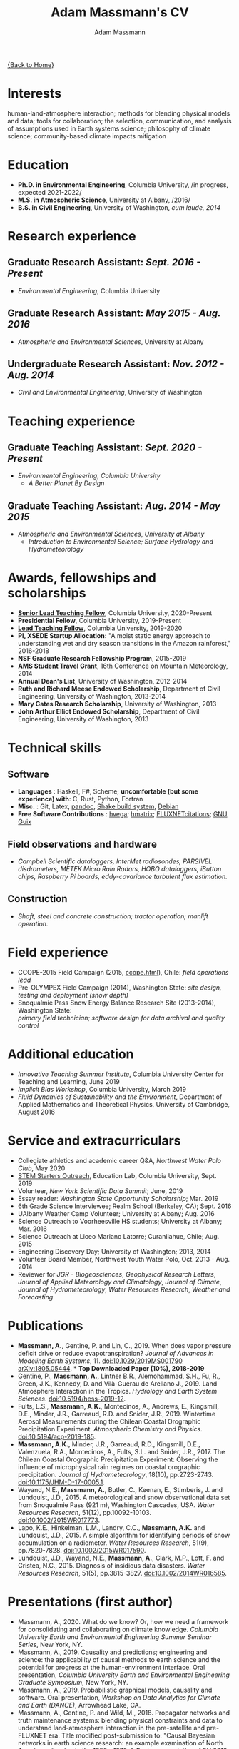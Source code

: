 #+OPTIONS: toc:nil H:10 tex:t title:nil
#+STARTUP: showall
#+TITLE: Adam Massmann's CV
#+AUTHOR:     Adam Massmann
#+EMAIL:      akm2203 "at" columbia "dot" edu
#+HTML_HEAD: <link rel="stylesheet" type="text/css" href="http://www.columbia.edu/~akm2203/pandoc.css" />
#+LaTeX_HEADER: \usepackage{mycv}
#+LaTeX_HEADER: \usepackage{datetime}
#+LaTeX_HEADER: \hypersetup{colorlinks=true, urlcolor={url-gray}}
#+LaTeX_CLASS_OPTIONS: [letterpaper]
#+LaTeX_HEADER: \usepackage{enumitem}
#+LaTeX_HEADER: \usepackage{tabularx}
#+LaTeX_HEADER: \setlist{leftmargin=0.25in,nosep}
#+LaTeX_HEADER: \newdateformat{mydate}{\monthname[\THEMONTH] \THEYEAR}
#+LaTeX_HEADER:  \setlength{\parskip}{-0.05cm}

#+BEGIN_EXPORT latex
\resheader{Adam Massmann}{http://www.columbia.edu/~akm2203/}{https://github.com/massma}{akm2203@columbia.edu}{+1 206 919 1364}
#+END_EXPORT

@@html:<a href="../index.html">{Back to Home}</a>@@

* Interests

human-land-atmosphere interaction; methods for blending physical
models and data; tools for collaboration; the selection,
communication, and analysis of assumptions used in Earth systems
science; philosophy of climate science; community-based climate
impacts mitigation

* Education

- *Ph.D. in Environmental Engineering*, Columbia University, /in progress, expected 2021-2022/\\

- *M.S. in Atmospheric Science*, University at Albany, /2016/\\

- *B.S. in Civil Engineering*, University of Washington, /cum laude, 2014/

* Research experience

** Graduate Research Assistant: /Sept. 2016 - Present/
    - /Environmental Engineering/, Columbia University

** Graduate Research Assistant: /May 2015 - Aug. 2016/
    - /Atmospheric and Environmental Sciences/, University at Albany

** Undergraduate Research Assistant: /Nov. 2012 - Aug. 2014/
    - /Civil and Environmental Engineering/, University of Washington

* Teaching experience

** Graduate Teaching Assistant: /Sept. 2020 - Present/
- /Environmental Engineering/, /Columbia University/
  - /A Better Planet By Design/

** Graduate Teaching Assistant: /Aug. 2014 - May 2015/
- /Atmospheric and Environmental Sciences/, /University at Albany/
  - /Introduction to Environmental Science; Surface Hydrology and Hydrometeorology/

* Awards, fellowships and scholarships
- *[[https://ctl.columbia.edu/graduate-instructors/opportunities-for-graduate-students/lead-teaching-fellows/senior-lead-teaching-fellowship/][Senior Lead Teaching Fellow]]*, Columbia University, 2020-Present
- *Presidential Fellow*, Columbia University, 2019-Present
- *[[https://ctl.columbia.edu/graduate-instructors/opportunities-for-graduate-students/lead-teaching-fellows/][Lead Teaching Fellow]]*, Columbia University, 2019-2020
- *PI, XSEDE Startup Allocation:* "A moist static energy approach to
  understanding wet and dry season transitions in the Amazon
  rainforest," 2016-2018
- *NSF Graduate Research Fellowship Program*, 2015-2019
- *AMS Student Travel Grant*, 16th Conference on Mountain Meteorology, 2014
- *Annual Dean's List*, University of Washington, 2012-2014
- *Ruth and Richard Meese Endowed Scholarship*, Department of Civil Engineering, University of Washington, 2013-2014
- *Mary Gates Research Scholarship*,  University of Washington, 2013
- *John Arthur Elliot Endowed Scholarship*, Department of Civil
  Engineering,  University of Washington, 2013

* Technical skills

** Software
   - *Languages* : Haskell, F#, Scheme; *uncomfortable (but some
     experience) with*: C, Rust, Python, Fortran
   - *Misc.* : Git, Latex, [[https://pandoc.org/][pandoc]], [[https://shakebuild.com/][Shake build system]], [[https://www.debian.org/][Debian]]
   - *Free Software Contributions* : [[https://github.com/DougBurke/hvega][hvega]];  [[https://github.com/haskell-numerics/hmatrix][hmatrix]]; [[https://github.com/trevorkeenan/FLUXNET_citations][FLUXNETcitations]]; [[https://www.gnu.org/software/guix/][GNU Guix]]

** Field observations and hardware
   - /Campbell Scientific dataloggers, InterMet radiosondes, PARSIVEL disdrometers,/
     /METEK Micro Rain Radars, HOBO dataloggers, iButton chips, Raspberry Pi boards,/
     /eddy-covariance turbulent flux estimation./
** Construction
   - /Shaft, steel and concrete construction; tractor operation; manlift operation./

#+LATEX: \newpage

* Field experience
  - CCOPE-2015 Field Campaign (2015, [[http://www.atmos.albany.edu/student/massmann/ccope.html][ccope.html]]), Chile: /field operations lead/
  - Pre-OLYMPEX Field Campaign (2014), Washington State: /site
       design, testing and deployment (snow depth)/
  - Snoqualmie Pass Snow Energy Balance Research Site (2013-2014),
       Washington State: \\
       /primary field technician; software design
       for data archival and quality control/

* Additional education
  - /Innovative Teaching Summer Institute/, Columbia University Center
    for Teaching and Learning, June 2019
  - /Implicit Bias Workshop/, Columbia University, March 2019
  - /Fluid Dynamics of Sustainability and the Environment/, Department
    of Applied Mathematics and Theoretical Physics, University of
    Cambridge, August 2016

* Service and extracurriculars

- Collegiate athletics and academic career Q&A, /Northwest Water Polo
  Club/, May 2020
- [[https://zuckermaninstitute.columbia.edu/stem-starters][STEM Starters Outreach]], Education Lab, Columbia University, Sept. 2019
- Volunteer, /New York Scientific Data Summit/; June, 2019
- Essay reader: /Washington State Opportunity Scholarship/; Mar. 2019
- 6th Grade Science Interviewee; Realm School (Berkeley, CA); Sept. 2016
- UAlbany Weather Camp Volunteer; University at Albany; Aug. 2016
- Science Outreach to Voorheesville HS students; University at Albany; Mar. 2016
- Science Outreach at Liceo Mariano Latorre; Curanilahue, Chile; Aug. 2015
- Engineering Discovery Day; University of Washington; 2013, 2014
- Volunteer Board Member, Northwest Youth Water Polo, Oct. 2013 - Aug. 2014
- Reviewer for /JGR - Biogeosciences/, /Geophysical Research Letters/, /Journal of Applied
  Meteorology and Climatology/, /Journal of Climate/, /Journal of
  Hydrometeorology/, /Water Resources Research/, /Weather and
  Forecasting/

# use harvard styling from google scholar
* Publications

 - *Massmann, A.*, Gentine, P. and Lin, C., 2019. When does vapor
   pressure deficit drive or reduce evapotranspiration? /Journal of
   Advances in Modeling Earth Systems/, 11. [[https://doi.org/10.1029/2019MS001790][doi:10.1029/2019MS001790]]
   [[https://arxiv.org/abs/1805.05444][arXiv:1805.05444]]. * *Top Downloaded Paper (10%), 2018-2019*
 - Gentine, P., *Massmann, A.*, Lintner B.R., Alemohammad, S.H., Fu,
   R., Green, J.K., Kennedy, D. and Vilà-Guerau de
   Arellano J., 2019. Land Atmosphere Interaction in the
   Tropics. /Hydrology and Earth System Sciences/.
   [[https://doi.org/10.5194/hess-2019-12][doi:10.5194/hess-2019-12]].
 - Fults, L.S., *Massmann, A.K.*, Montecinos, A., Andrews, E.,
   Kingsmill, D.E., Minder, J.R., Garreaud, R.D. and
   Snider, J.R., 2019. Wintertime Aerosol Measurements during the
   Chilean Coastal Orographic Precipitation Experiment. /Atmospheric
   Chemistry and Physics/. [[https://doi.org/10.5194/acp-2019-185][doi:10.5194/acp-2019-185]].
 - *Massmann, A.K.*, Minder, J.R., Garreaud, R.D., Kingsmill, D.E.,
   Valenzuela, R.A., Montecinos, A., Fults, S.L. and Snider,
   J.R., 2017. The Chilean Coastal Orographic Precipitation
   Experiment: Observing the influence of microphysical rain regimes
   on coastal orographic precipitation. /Journal of Hydrometeorology/,
   18(10), pp.2723-2743. [[https://doi.org/10.1175/JHM-D-17-0005.1][doi:10.1175/JHM-D-17-0005.1]].
 - Wayand, N.E., *Massmann, A.*, Butler, C., Keenan, E., Stimberis,
   J. and Lundquist, J.D., 2015. A meteorological and snow
   observational data set from Snoqualmie Pass (921 m), Washington
   Cascades, USA. /Water Resources Research/, 51(12), pp.10092-10103.
   [[https://doi.org/10.1002/2015WR017773%20][doi:10.1002/2015WR017773]].
 - Lapo, K.E., Hinkelman, L.M., Landry, C.C., *Massmann, A.K.* and
   Lundquist, J.D., 2015. A simple algorithm for identifying periods
   of snow accumulation on a radiometer. /Water Resources Research/,
   51(9), pp.7820-7828. [[https://doi.org/10.1002/2015WR017590][doi:10.1002/2015WR017590]].
 - Lundquist, J.D., Wayand, N.E., *Massmann, A.*, Clark, M.P., Lott,
   F. and Cristea, N.C., 2015. Diagnosis of insidious data
   disasters. /Water Resources Research/, 51(5), pp.3815-3827.
   [[https://doi.org/10.1002/2014WR016585][doi:10.1002/2014WR016585]].

#+LATEX: \newpage
* Presentations (first author)
 - Massmann, A., 2020. What do we know? Or, how we need a framework
   for consolidating and collaborating on climate knowledge.
   /Columbia University Earth and Environmental Engineering
   Summer Seminar Series/, New York, NY.
 - Massmann, A., 2019. Causality and predictions; engineering and
   science: the applicability of causal methods to earth science and
   the potential for progress at the human-environment interface. Oral
   presentation, /Columbia University Earth and Environmental
   Engineering Graduate Symposium/, New York, NY.
 - Massmann, A., 2019. Probabilistic graphical models, causality and
   software. Oral presentation, /Workshop on Data Analytics for Climate
   and Earth (DANCE)/, Arrowhead Lake, CA.
 - Massmann, A., Gentine, P. and Wild, M., 2018. Propagator networks
   and truth maintenance systems: blending physical constraints and
   data to understand land-atmosphere interaction in the pre-satellite
   and pre-FLUXNET era. Title modified post-submission to: "Causal
   Bayesian networks in earth science research: an example examination
   of North American dimming in the 1950s-1970s". Poster presentation, /AGU
   2018 Fall Meeting/, Washington D.C.
 - Massmann, A., Gentine, P. and Lin, C., 2017. When does vapor pressure
   deficit drive or reduce evapotranspiration? Oral presentation, /AGU
   2017 Fall Meeting/, New Orleans, LA.
 - Massmann, A., Gentine, P. and Lin C., 2017. When does vapor pressure
   deficit drive or reduce evapotranspiration? Oral presentation,
   /Columbia University Earth and Environmental Engineering Graduate
   Symposium/, New York, NY.
 - Massmann, A.K., Minder,  J.R., Kingsmill, D.E., Garreaud, R.,
   Montecinos, A., Snider, J.R., Fults, S., Valenzuela, R. and
   Falvey, M. 2016. The Chilean Coastal Orographic Precipitation
   Experiment Pilot Project. Overview and Preliminary Results.  Oral
   presentation, /17th Conference on Mountain Meteorology/, Burlington,
   VT.
 - Massmann, A., Minder, J., Montecinos, A. and Fults, S., 2015
   (invited). CCOPE-15 Trabajo Preliminar: Usando Perfiles de Radares
   para Clasificar Lluvia en la Cordillera Nahuelbuta [CCOPE-15
   Preliminary Work: Using Radar Profiles to Classify Rain in the
   Nahuelbuta Mountains]. /Seminario de Geofísica/, Universidad de
   Concepción, Concepción, Chile.
 - Massmann, A.K. and  Minder, J.R., 2015. Utilizing a Semi-idealized
   Modeling Framework to Understand Meso- and Convective-scale
   dynamics of severe Lake-effect Snowstorms. Poster presentation,
   /16th Conference on Mesoscale Meteorology/, Boston, MA.
 - Massmann, A.K. and Minder, J.R., 2015. Utilizing a Semi-idealized
   Modeling Framework to Understand Observed Lake-effect Snowstorm
   Dynamics. Poster presentation, /40th Annual Northeastern Storm
   Conference/, Saratoga Springs, NY.
 - Massmann, A.K., Lundquist, J.D., and Raleigh, M.S., 2013. Using
   Inexpensive Temperature Sensors to Estimate Incoming Radiation and
   Snow Surface Albedo. Poster presentation, /University of Washington
   Undergraduate Research Symposium/, Seattle, WA.

@@html:<a href="../index.html">{Back to Home}</a>@@

